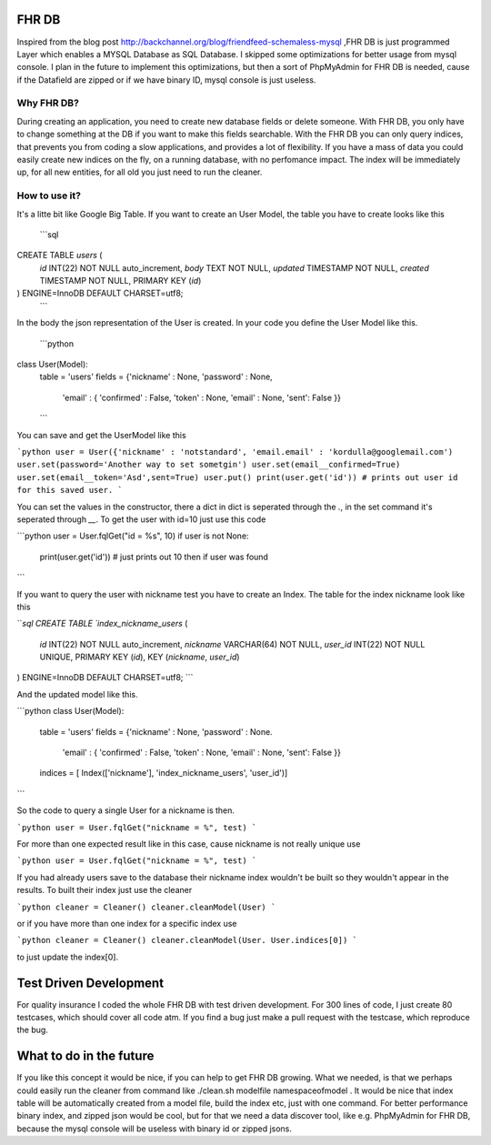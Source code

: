 FHR DB
======
Inspired from the blog post http://backchannel.org/blog/friendfeed-schemaless-mysql ,FHR DB is just programmed Layer which enables a MYSQL Database as SQL Database. I skipped some optimizations for better usage from mysql console. I plan in the future to implement this optimizations, but then a sort of PhpMyAdmin for FHR DB is needed, cause if the Datafield are zipped or if we have binary ID, mysql console is just useless.

Why FHR DB?
-----------
During creating an application, you need to create new database fields or delete someone. With FHR DB, you only have to change something at the DB if you want to make this fields searchable. With the FHR DB you can only query indices, that prevents you from coding a slow applications, and provides a lot of flexibility. If you have a mass of data you could easily create new indices on the fly, on a running database, with no perfomance impact. The index will be immediately up, for all new entities, for all old you just need to run the cleaner.

How to use it?
--------------
It's a litte bit like Google Big Table. If you want to create an User Model, the table you have to create looks like this

    ```sql
CREATE TABLE `users` (
  `id` INT(22) NOT NULL auto_increment,
  `body` TEXT NOT NULL,
  `updated` TIMESTAMP NOT NULL,
  `created` TIMESTAMP NOT NULL,
  PRIMARY KEY  (`id`)
) ENGINE=InnoDB DEFAULT CHARSET=utf8;
    ```

In the body the json representation of the User is created. In your code you define the User Model like this.

    ```python
class User(Model):
    table = 'users'
    fields = {'nickname' : None, 'password' : None,
              'email' : { 'confirmed' : False, 'token' : None, 'email' : None, 'sent': False }}
    ```

You can save and get the UserModel like this

```python
user = User({'nickname' : 'notstandard', 'email.email' : 'kordulla@googlemail.com')
user.set(password='Another way to set sometgin')
user.set(email__confirmed=True)
user.set(email__token='Asd',sent=True)
user.put()
print(user.get('id')) # prints out user id for this saved user.
```

You can set the values in the constructor, there a dict in dict is seperated through the `.`, in the set command it's seperated through `__`. To get the user with id=10 just use this code

```python
user = User.fqlGet("id = %s", 10)
if user is not None:
    print(user.get('id')) # just prints out 10 then if user was found
```

If you want to query the user with nickname test you have to create an Index. The table for the index nickname look like this

```sql
CREATE TABLE `index_nickname_users` (
  `id` INT(22) NOT NULL auto_increment,
  `nickname` VARCHAR(64) NOT NULL,
  `user_id` INT(22) NOT NULL UNIQUE,
  PRIMARY KEY  (`id`),
  KEY (`nickname`, `user_id`)
) ENGINE=InnoDB DEFAULT CHARSET=utf8;
```

And the updated model like this.

```python
class User(Model):
    table = 'users'
    fields = {'nickname' : None, 'password' : None.
              'email' : { 'confirmed' : False, 'token' : None, 'email' : None, 'sent': False }}
    indices = [ Index(['nickname'], 'index_nickname_users', 'user_id')]
```

So the code to query a single User for a nickname is then.

```python
user = User.fqlGet("nickname = %", test)
```

For more than one expected result like in this case, cause nickname is not really unique use

```python
user = User.fqlGet("nickname = %", test)
```

If you had already users save to the database their nickname index wouldn't be built so they wouldn't appear in the results. To built their index just use the cleaner

```python
cleaner = Cleaner()
cleaner.cleanModel(User)
```

or if you have more than one index for a specific index use

```python
cleaner = Cleaner()
cleaner.cleanModel(User. User.indices[0])
```

to just update the index[0].

Test Driven Development
=======================
For quality insurance I coded the whole FHR DB with test driven development. For 300 lines of code, I just create 80 testcases, which should cover all code atm. If you find a bug just make a pull request with the testcase, which reproduce the bug.

What to do in the future
========================
If you like this concept it would be nice, if you can help to get FHR DB growing. What we needed, is that we perhaps could easily run the cleaner from command like ./clean.sh modelfile namespaceofmodel . It would be nice that index table will be automatically created from a model file, build the index etc, just with one command. For better performance binary index, and zipped json would be cool, but for that we need a data discover tool, like e.g. PhpMyAdmin for FHR DB, because the mysql console will be useless with binary id or zipped jsons.
